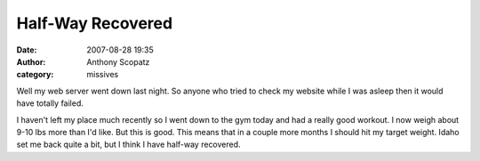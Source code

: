 Half-Way Recovered
##################
:date: 2007-08-28 19:35
:author: Anthony Scopatz
:category: missives

Well my web server went down last night. So anyone who tried to check my
website while I was asleep then it would have totally failed.

I haven't left my place much recently so I went down to the gym today
and had a really good workout. I now weigh about 9-10 lbs more than I'd
like. But this is good. This means that in a couple more months I should
hit my target weight. Idaho set me back quite a bit, but I think I have
half-way recovered.
